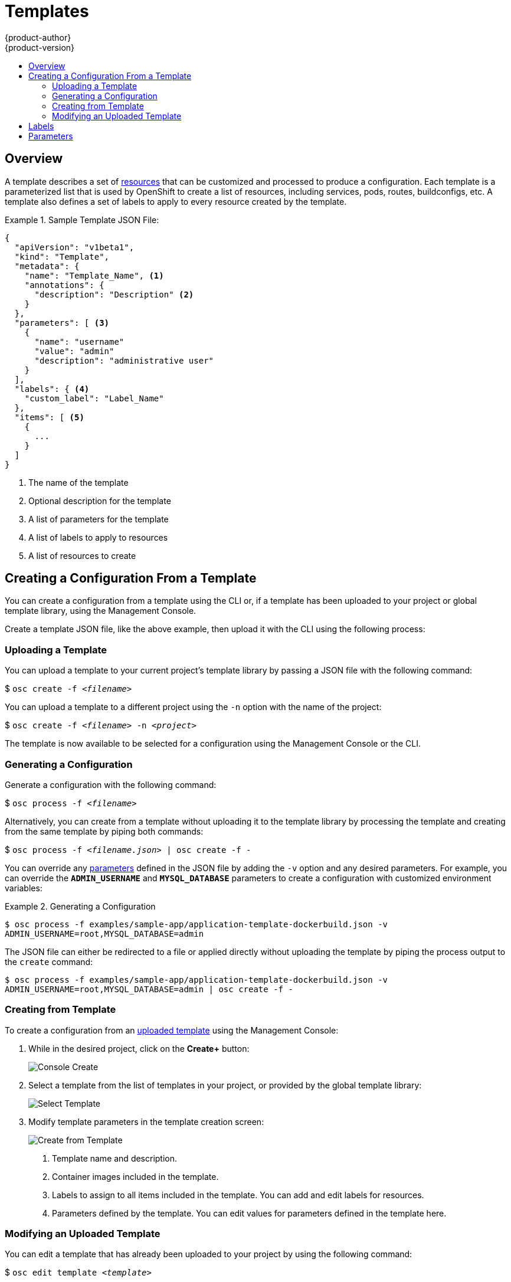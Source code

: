 = Templates
{product-author}
{product-version}
:data-uri:
:icons:
:experimental:
:toc: macro
:toc-title:

toc::[]

== Overview
A template describes a set of
link:../architecture/core_objects/overview.html[resources] that can be
customized and processed to produce a configuration. Each template is a
parameterized list that is used by OpenShift to create a list of resources,
including services, pods, routes, buildconfigs, etc. A template also defines a
set of labels to apply to every resource created by the template.

.Sample Template JSON File:
====

----
{
  "apiVersion": "v1beta1",
  "kind": "Template",
  "metadata": {
    "name": "Template_Name", <1>
    "annotations": {
      "description": "Description" <2>
    }
  },
  "parameters": [ <3>
    {
      "name": "username"
      "value": "admin"
      "description": "administrative user"
    }
  ],
  "labels": { <4>
    "custom_label": "Label_Name"
  },
  "items": [ <5>
    {
      ...
    }
  ]
}
----

<1> The name of the template
<2> Optional description for the template
<3> A list of parameters for the template
<4> A list of labels to apply to resources
<5> A list of resources to create

====

== Creating a Configuration From a Template
You can create a configuration from a template using the CLI or, if a template
has been uploaded to your project or global template library, using the
Management Console.

Create a template JSON file, like the above example, then upload it with the
CLI using the following process:

=== Uploading a Template
You can upload a template to your current project's template library by passing
a JSON file with the following command:

****
$ `osc create -f _<filename>_`
****

You can upload a template to a different project using the `-n` option with the
name of the project:

****
$ `osc create -f _<filename>_ -n _<project>_`
****

The template is now available to be selected for a configuration using the
Management Console or the CLI.

=== Generating a Configuration
Generate a configuration with the following command:

****
$ `osc process -f _<filename>_`
****

Alternatively, you can create from a template without uploading it to the
template library by processing the template and creating from the same template
by piping both commands:

****
$ `osc process -f _<filename.json>_ | osc create -f -`
****

You can override any link:../dev_guide/templates.html#parameters[parameters]
defined in the JSON file by adding the `-v` option and any desired parameters.
For example, you can override the *`ADMIN_USERNAME`* and *`MYSQL_DATABASE`*
parameters to create a configuration with customized environment variables:

.Generating a Configuration
====

----
$ osc process -f examples/sample-app/application-template-dockerbuild.json -v
ADMIN_USERNAME=root,MYSQL_DATABASE=admin
----

====

The JSON file can either be redirected to a file or applied directly without
uploading the template by piping the process output to the `create` command:

====

----
$ osc process -f examples/sample-app/application-template-dockerbuild.json -v
ADMIN_USERNAME=root,MYSQL_DATABASE=admin | osc create -f -
----

====

=== Creating from Template

To create a configuration from an link:#uploading-a-template[uploaded template]
using the Management Console:

1. While in the desired project, click on the *Create+* button:
+
====

image:console_create.png["Console Create"]
====

2. Select a template from the list of templates in your project, or provided by
the global template library:
+
====

image:console_select_template.png["Select Template"]
====

3. Modify template parameters in the template creation screen:
+
====

image:create_from_template.png["Create from Template"]
====
+
<1> Template name and description.
<2> Container images included in the template.
<3> Labels to assign to all items included in the template. You can add and edit
labels for resources.
<4> Parameters defined by the template. You can edit values for parameters
defined in the template here.

=== Modifying an Uploaded Template
You can edit a template that has already been uploaded to your project by using
the following command:

****
$ `osc edit template _<template>_`
****

== Labels
link:../architecture/core_objects/kubernetes_model.html#label[Labels]
are used to manage and organize generated resources, such as pods. The labels
specified in the template are applied to every resource that is generated from
the template.

There is also the ability to add labels in the template from the command line.

****
`$ osc process -f _<filename>_ -l name=otherLabel`
****

== Parameters
The list of parameters that you can override are listed in the `*parameters*`
section of the template. You can list them with the CLI by using the following
command and specifying the file to be used:

****
`$ osc process --parameters -f _<filename>_`
****

The following shows the output when listing the parameters for one of the
link:..https://github.com/openshift/origin/tree/master/examples[*_openshift/origin/examples_*]
templates:

====

----
$ osc process --parameters -f
examples/sample-app/application-template-dockerbuild.json NAME
DESCRIPTION              GENERATOR           VALUE ADMIN_USERNAME
administrator username   expression          admin[A-Z0-9]{3} ADMIN_PASSWORD
administrator password   expression          [a-zA-Z0-9]{8} MYSQL_ROOT_PASSWORD
database password        expression          [a-zA-Z0-9]{8} MYSQL_DATABASE
database name                                root ----

====

The output identifies several parameters that are generated with a regex
expression generator when the template is processed.
